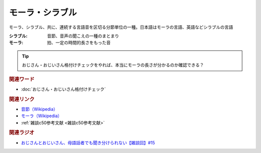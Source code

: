 モーラ・シラブル
==========================================
.. glossary::
    モーラ : も
    シラブル : し

モーラ、シラブル、共に、連続する言語音を区切る分節単位の一種。日本語はモーラの言語、英語などシラブルの言語

:シラブル: 音節、音声の聞こえの一種のまとまり
:モーラ: 拍、一定の時間的長さをもった音

.. tip:: 
  おじさん・おじいさん格付けチェックをやれば、本当にモーラの長さが分かるのか確認できる？

.. rubric:: 関連ワード
* :doc:`おじさん・おじいさん格付けチェック` 

.. rubric:: 関連リンク
* `音節（Wikipedia） <https://ja.wikipedia.org/wiki/音節>`_ 
* `モーラ（Wikipedia） <https://ja.wikipedia.org/wiki/モーラ>`_ 
* :ref:`雑談c50参考文献 <雑談c50参考文献>`

.. rubric:: 関連ラジオ
* `おじさんとおじいさん、母語話者でも聞き分けられない【雑談回】#15`_

.. _おじさんとおじいさん、母語話者でも聞き分けられない【雑談回】#15: https://www.youtube.com/watch?v=DDteDNGI1BM
